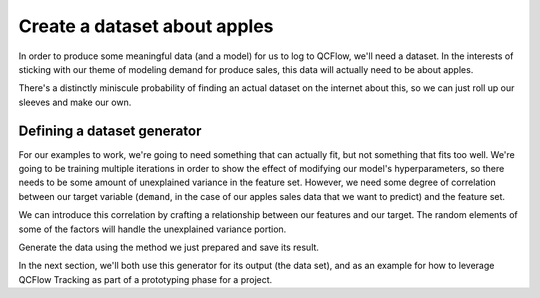Create a dataset about apples
=============================

In order to produce some meaningful data (and a model) for us to log to QCFlow, we'll need a dataset.
In the interests of sticking with our theme of modeling demand for produce sales, this data will
actually need to be about apples.

There's a distinctly miniscule probability of finding an actual dataset on the internet about this,
so we can just roll up our sleeves and make our own.

Defining a dataset generator
----------------------------

For our examples to work, we're going to need something that can actually fit, but not something that
fits too well. We're going to be training multiple iterations in order to show the effect of modifying
our model's hyperparameters, so there needs to be some amount of unexplained variance in the feature set.
However, we need some degree of correlation between our target variable (``demand``, in the case of our
apples sales data that we want to predict) and the feature set.

We can introduce this correlation by crafting a relationship between our features and our target.
The random elements of some of the factors will handle the unexplained variance portion.

.. code-section::

    .. code-block:: python

        import pandas as pd
        import numpy as np
        from datetime import datetime, timedelta


        def generate_apple_sales_data_with_promo_adjustment(
            base_demand: int = 1000, n_rows: int = 5000
        ):
            """
            Generates a synthetic dataset for predicting apple sales demand with seasonality
            and inflation.

            This function creates a pandas DataFrame with features relevant to apple sales.
            The features include date, average_temperature, rainfall, weekend flag, holiday flag,
            promotional flag, price_per_kg, and the previous day's demand. The target variable,
            'demand', is generated based on a combination of these features with some added noise.

            Args:
                base_demand (int, optional): Base demand for apples. Defaults to 1000.
                n_rows (int, optional): Number of rows (days) of data to generate. Defaults to 5000.

            Returns:
                pd.DataFrame: DataFrame with features and target variable for apple sales prediction.

            Example:
                >>> df = generate_apple_sales_data_with_seasonality(base_demand=1200, n_rows=6000)
                >>> df.head()
            """

            # Set seed for reproducibility
            np.random.seed(9999)

            # Create date range
            dates = [datetime.now() - timedelta(days=i) for i in range(n_rows)]
            dates.reverse()

            # Generate features
            df = pd.DataFrame(
                {
                    "date": dates,
                    "average_temperature": np.random.uniform(10, 35, n_rows),
                    "rainfall": np.random.exponential(5, n_rows),
                    "weekend": [(date.weekday() >= 5) * 1 for date in dates],
                    "holiday": np.random.choice([0, 1], n_rows, p=[0.97, 0.03]),
                    "price_per_kg": np.random.uniform(0.5, 3, n_rows),
                    "month": [date.month for date in dates],
                }
            )

            # Introduce inflation over time (years)
            df["inflation_multiplier"] = (
                1 + (df["date"].dt.year - df["date"].dt.year.min()) * 0.03
            )

            # Incorporate seasonality due to apple harvests
            df["harvest_effect"] = np.sin(2 * np.pi * (df["month"] - 3) / 12) + np.sin(
                2 * np.pi * (df["month"] - 9) / 12
            )

            # Modify the price_per_kg based on harvest effect
            df["price_per_kg"] = df["price_per_kg"] - df["harvest_effect"] * 0.5

            # Adjust promo periods to coincide with periods lagging peak harvest by 1 month
            peak_months = [4, 10]  # months following the peak availability
            df["promo"] = np.where(
                df["month"].isin(peak_months),
                1,
                np.random.choice([0, 1], n_rows, p=[0.85, 0.15]),
            )

            # Generate target variable based on features
            base_price_effect = -df["price_per_kg"] * 50
            seasonality_effect = df["harvest_effect"] * 50
            promo_effect = df["promo"] * 200

            df["demand"] = (
                base_demand
                + base_price_effect
                + seasonality_effect
                + promo_effect
                + df["weekend"] * 300
                + np.random.normal(0, 50, n_rows)
            ) * df[
                "inflation_multiplier"
            ]  # adding random noise

            # Add previous day's demand
            df["previous_days_demand"] = df["demand"].shift(1)
            df["previous_days_demand"].fillna(
                method="bfill", inplace=True
            )  # fill the first row

            # Drop temporary columns
            df.drop(columns=["inflation_multiplier", "harvest_effect", "month"], inplace=True)

            return df

Generate the data using the method we just prepared and save its result.

.. code-section::

    .. code-block:: python
        :name: client

        data = generate_apple_sales_data_with_promo_adjustment(base_demand=1_000, n_rows=1_000)

        data[-20:]

In the next section, we'll both use this generator for its output (the data set), and as an example
for how to leverage QCFlow Tracking as part of a prototyping phase for a project.

